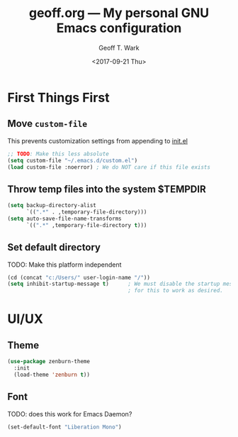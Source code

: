 #+TITLE: geoff.org --- My personal GNU Emacs configuration
#+DATE: <2017-09-21 Thu>
#+AUTHOR: Geoff T. Wark



* First Things First
** Move =custom-file=

This prevents customization settings from appending to [[file:init.el][init.el]]

#+BEGIN_SRC emacs-lisp
  ;; TODO: Make this less absolute
  (setq custom-file "~/.emacs.d/custom.el")
  (load custom-file :noerror) ; We do NOT care if this file exists
#+END_SRC

** Throw temp files into the system $TEMPDIR

#+BEGIN_SRC emacs-lisp
  (setq backup-directory-alist
        `((".*" . ,temporary-file-directory)))
  (setq auto-save-file-name-transforms
        `((".*" ,temporary-file-directory t)))
#+END_SRC

** Set default directory

TODO: Make this platform independent 

#+BEGIN_SRC emacs-lisp
  (cd (concat "c:/Users/" user-login-name "/"))
  (setq inhibit-startup-message t)      ; We must disable the startup message
                                        ; for this to work as desired.
#+END_SRC

* UI/UX
** Theme

#+BEGIN_SRC emacs-lisp
  (use-package zenburn-theme
    :init
    (load-theme 'zenburn t))
#+END_SRC

** Font

TODO: does this work for Emacs Daemon?

#+BEGIN_SRC emacs-lisp
  (set-default-font "Liberation Mono")
#+END_SRC
